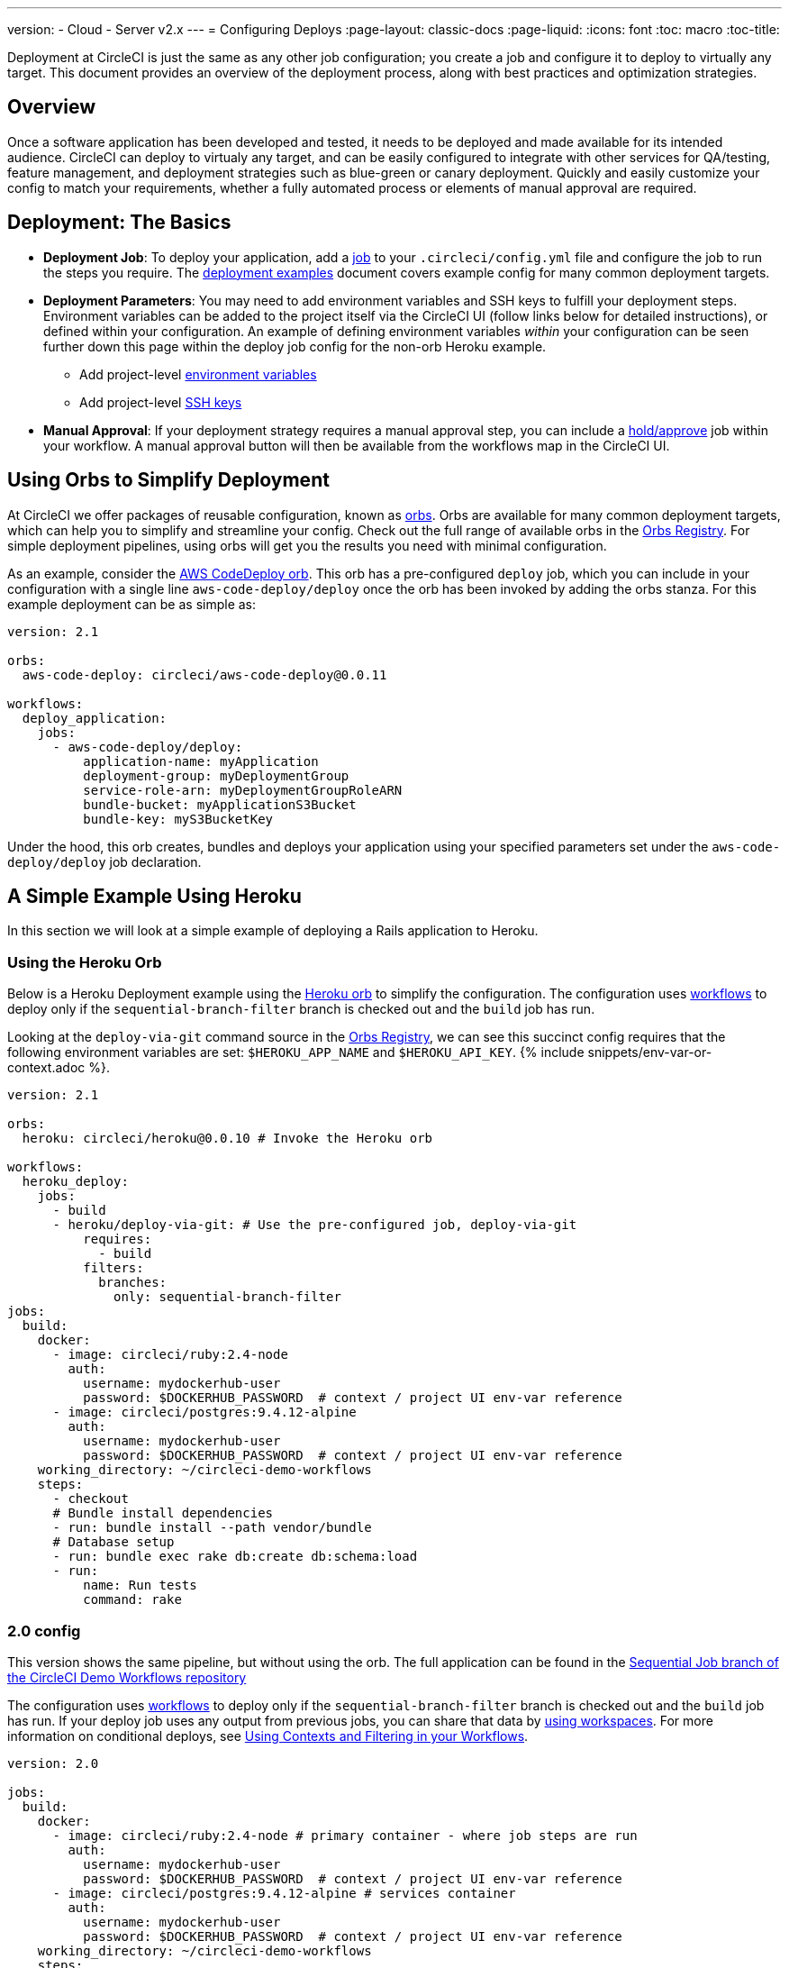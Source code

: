 ---
version:
- Cloud
- Server v2.x
---
= Configuring Deploys
:page-layout: classic-docs
:page-liquid:
:icons: font
:toc: macro
:toc-title:

Deployment at CircleCI is just the same as any other job configuration; you create a job and configure it to deploy to virtually any target. This document provides an overview of the deployment process, along with best practices and optimization strategies.

toc::[]

[discrete]
== Overview

Once a software application has been developed and tested, it needs to be deployed and made available for its intended audience. CircleCI can deploy to virtualy any target, and can be easily configured to integrate with other services for QA/testing, feature management, and deployment strategies such as blue-green or canary deployment. Quickly and easily customize your config to match your requirements, whether a fully automated process or elements of manual approval are required.
 
//.Deployment
// image::pipeline-to-deployment.png[Deployment]


== Deployment: The Basics

* **Deployment Job**: To deploy your application, add a <<jobs-steps#jobs-overview,job>> to your `.circleci/config.yml` file and configure the job to run the steps you require. The <<deployment-examples#,deployment examples>> document covers example config for many common deployment targets.

* **Deployment Parameters**: You may need to add environment variables and SSH keys to fulfill your deployment steps. Environment variables can be added to the project itself via the CircleCI UI (follow links below for detailed instructions), or defined within your configuration. An example of defining environment variables _within_ your configuration can be seen further down this page within the deploy job config for the non-orb Heroku example.
** Add project-level <<env-vars#setting-an-environment-variable-in-a-project,environment variables>>
** Add project-level <<add-ssh-key#,SSH keys>> 

* **Manual Approval**: If your deployment strategy requires a manual approval step, you can include a <<workflows#holding-a-workflow-for-a-manual-approval,hold/approve>> job within your workflow. A manual approval button will then be available from the workflows map in the CircleCI UI.

== Using Orbs to Simplify Deployment

At CircleCI we offer packages of reusable configuration, known as <<orb-intro#,orbs>>. Orbs are available for many common deployment targets, which can help you to simplify and streamline your config. Check out the full range of available orbs in the https://circleci.com/developer/orbs[Orbs Registry]. For simple deployment pipelines, using orbs will get you the results you need with minimal configuration. 

As an example, consider the https://circleci.com/developer/orbs/orb/circleci/aws-code-deploy[AWS CodeDeploy orb]. This orb has a pre-configured `deploy` job, which you can include in your configuration with a single line `aws-code-deploy/deploy` once the orb has been invoked by adding the orbs stanza. For this example deployment can be as simple as:

```yaml
version: 2.1

orbs:
  aws-code-deploy: circleci/aws-code-deploy@0.0.11

workflows:
  deploy_application:
    jobs:
      - aws-code-deploy/deploy:
          application-name: myApplication
          deployment-group: myDeploymentGroup
          service-role-arn: myDeploymentGroupRoleARN
          bundle-bucket: myApplicationS3Bucket
          bundle-key: myS3BucketKey
```

Under the hood, this orb creates, bundles and deploys your application using your specified parameters set under the `aws-code-deploy/deploy` job declaration.

== A Simple Example Using Heroku

In this section we will look at a simple example of deploying a Rails application to Heroku. 

=== Using the Heroku Orb

Below is a Heroku Deployment example using the https://circleci.com/developer/orbs/orb/circleci/heroku[Heroku orb] to simplify the configuration. The configuration uses https://circleci.com/docs/2.0/workflows/[workflows] to deploy only if the `sequential-branch-filter` branch is checked out and the `build` job has run.

Looking at the `deploy-via-git` command source in the https://circleci.com/developer/orbs/orb/circleci/heroku[Orbs Registry], we can see this succinct config requires that the following environment variables are set: `$HEROKU_APP_NAME` and `$HEROKU_API_KEY`. {% include snippets/env-var-or-context.adoc %}.

```yaml
version: 2.1

orbs:
  heroku: circleci/heroku@0.0.10 # Invoke the Heroku orb

workflows:
  heroku_deploy:
    jobs:
      - build
      - heroku/deploy-via-git: # Use the pre-configured job, deploy-via-git
          requires:
            - build
          filters:
            branches:
              only: sequential-branch-filter
jobs:
  build:
    docker:
      - image: circleci/ruby:2.4-node
        auth:
          username: mydockerhub-user
          password: $DOCKERHUB_PASSWORD  # context / project UI env-var reference
      - image: circleci/postgres:9.4.12-alpine
        auth:
          username: mydockerhub-user
          password: $DOCKERHUB_PASSWORD  # context / project UI env-var reference
    working_directory: ~/circleci-demo-workflows
    steps:
      - checkout
      # Bundle install dependencies
      - run: bundle install --path vendor/bundle
      # Database setup
      - run: bundle exec rake db:create db:schema:load
      - run:
          name: Run tests
          command: rake
```

=== 2.0 config

This version shows the same pipeline, but without using the orb. The full application can be found in the https://github.com/CircleCI-Public/circleci-demo-workflows/tree/sequential-branch-filter[Sequential Job branch of the CircleCI Demo Workflows repository]

The configuration uses https://circleci.com/docs/2.0/workflows/[workflows] to deploy only if the `sequential-branch-filter` branch is checked out and the `build` job has run. If your deploy job uses any output from previous jobs, you can share that data by https://circleci.com/docs/2.0/workflows/#using-workspaces-to-share-data-among-jobs[using workspaces]. For more information on conditional deploys, see https://circleci.com/docs/2.0/workflows/#using-contexts-and-filtering-in-your-workflows[Using Contexts and Filtering in your Workflows].

```yaml
version: 2.0

jobs:
  build:
    docker:
      - image: circleci/ruby:2.4-node # primary container - where job steps are run
        auth:
          username: mydockerhub-user
          password: $DOCKERHUB_PASSWORD  # context / project UI env-var reference
      - image: circleci/postgres:9.4.12-alpine # services container
        auth:
          username: mydockerhub-user
          password: $DOCKERHUB_PASSWORD  # context / project UI env-var reference
    working_directory: ~/circleci-demo-workflows
    steps:
      - checkout
      # Bundle install dependencies
      - run: bundle install --path vendor/bundle

      # Database setup
      - run: bundle exec rake db:create db:schema:load

      - run:
          name: Run tests
          command: rake

  deploy:
    machine:
        enabled: true
    working_directory: ~/circleci-demo-workflows
    environment:
      HEROKU_APP: "sleepy-refuge-55486" # define env var $HEROKU_APP
    steps:
      - checkout
      - run:
          name: Setup Heroku
          command: bash .circleci/setup-heroku.sh # run a script to set up Heroku

      - run:
          command: |
            git push heroku sequential-branch-filter:master
            heroku run rake db:migrate
            sleep 5 # sleep for 5 seconds to wait for dynos
            heroku restart
            
workflows:
  version: 2
  build-and-deploy:
    jobs:
      - build
      - deploy:
          requires:
            - build
          filters:
            branches:
              only: sequential-branch-filter
```

//== Deployment Security Considerations

== Next Steps
Look through the <<deployment-examples#,deployment examples>> document, which provides config examples for some popular deployment targets. Also head to the https://circleci.com/developer/orbs[Orbs Registry] to see if there's an orb for your deployment target to help keep your config simple. If not consider <<orb-author-intro#,authoring one>>!
